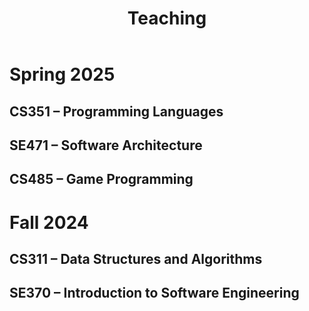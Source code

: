 #+TITLE: Teaching

* Spring 2025
:PROPERTIES:
:ID:       0c7c99f9-3f80-4e7d-af9f-77aba5d05f74
:END:

** CS351 -- Programming Languages
:PROPERTIES:
:ID:       4398e86f-0d0f-46ef-b43f-710fe343b787
:END:

** SE471 -- Software Architecture
:PROPERTIES:
:ID:       0da7c6eb-4155-4611-a946-eee02c59ab2f
:END:

** CS485 -- Game Programming
:PROPERTIES:
:ID:       30e853ef-fccd-41bc-82af-51cc10e5f718
:END:

* Fall 2024
:PROPERTIES:
:ID:       79aa13e6-a716-4ad1-b389-70b1f5238efe
:END:

** CS311 -- Data Structures and Algorithms
:PROPERTIES:
:ID:       84924187-47e9-40c2-9622-178764746c0d
:END:

** SE370 -- Introduction to Software Engineering
:PROPERTIES:
:ID:       a9026765-bbf0-4280-aed4-48362d6a3282
:END:
